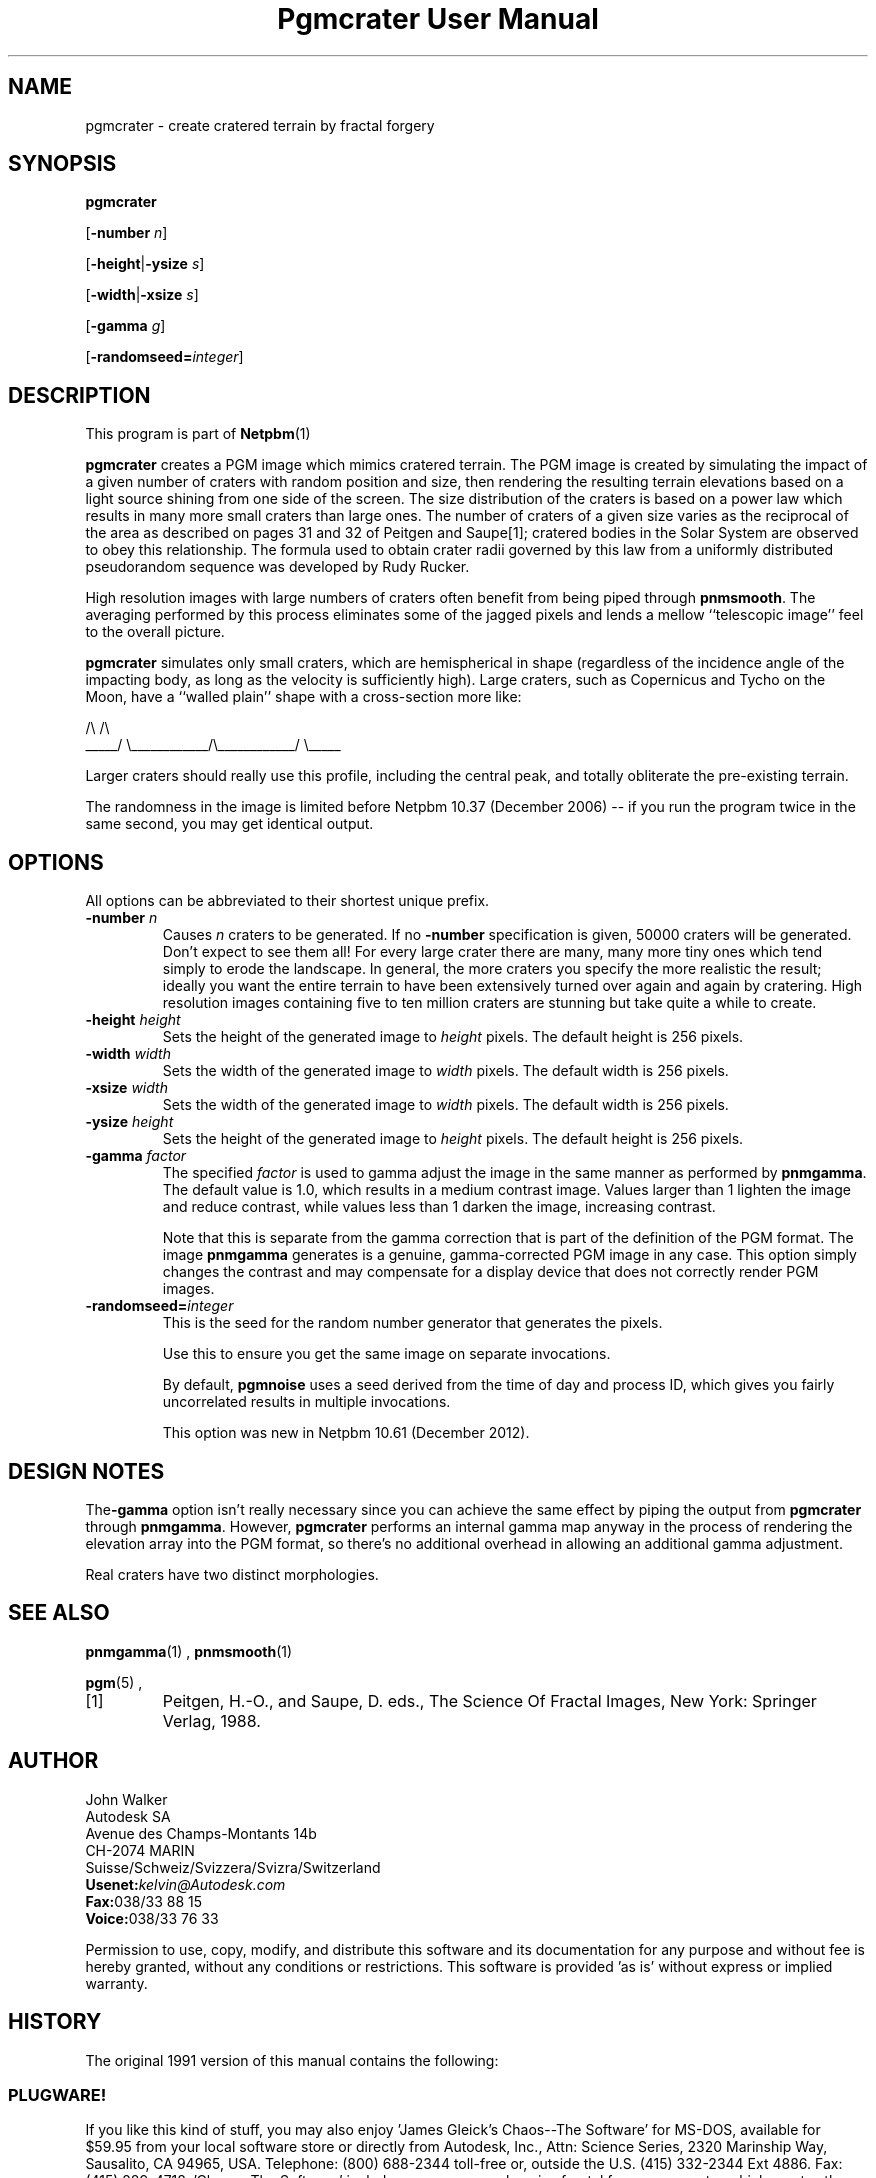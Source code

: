 \
.\" This man page was generated by the Netpbm tool 'makeman' from HTML source.
.\" Do not hand-hack it!  If you have bug fixes or improvements, please find
.\" the corresponding HTML page on the Netpbm website, generate a patch
.\" against that, and send it to the Netpbm maintainer.
.TH "Pgmcrater User Manual" 0 "20 November 2008" "netpbm documentation"

.SH NAME

pgmcrater - create cratered terrain by fractal forgery

.UN synopsis
.SH SYNOPSIS

\fBpgmcrater\fP

[\fB-number\fP \fIn\fP]

[\fB-height\fP|\fB-ysize\fP \fIs\fP]

[\fB-width\fP|\fB-xsize\fP \fIs\fP]

[\fB-gamma\fP \fIg\fP]

[\fB-randomseed=\fP\fIinteger\fP]


.UN description
.SH DESCRIPTION
.PP
This program is part of
.BR Netpbm (1)
.
.PP
\fBpgmcrater\fP creates a PGM image which mimics cratered terrain.
The PGM image is created by simulating the impact of a given number of
craters with random position and size, then rendering the resulting
terrain elevations based on a light source shining from one side of
the screen.  The size distribution of the craters is based on a power
law which results in many more small craters than large ones.  The
number of craters of a given size varies as the reciprocal of the area
as described on pages 31 and 32 of Peitgen and Saupe[1]; cratered
bodies in the Solar System are observed to obey this relationship.
The formula used to obtain crater radii governed by this law from a
uniformly distributed pseudorandom sequence was developed by Rudy
Rucker.
.PP
High resolution images with large numbers of craters often benefit
from being piped through \fBpnmsmooth\fP.  The averaging performed by
this process eliminates some of the jagged pixels and lends a mellow
``telescopic image'' feel to the overall picture.
.PP
\fBpgmcrater\fP simulates only small craters, which are
hemispherical in shape (regardless of the incidence angle of the
impacting body, as long as the velocity is sufficiently high).  Large
craters, such as Copernicus and Tycho on the Moon, have a ``walled
plain'' shape with a cross-section more like:

.nf
                /\e                            /\e
          _____/  \e____________/\e____________/  \e_____
.fi


Larger craters should really use this profile, including the central
peak, and totally obliterate the pre-existing terrain.
.PP
The randomness in the image is limited before Netpbm 10.37 (December
2006) -- if you run the program twice in the same second, you may get
identical output.

.UN options
.SH OPTIONS
.PP
All options can be abbreviated to their shortest unique prefix.


.TP
\fB-number\fP \fIn\fP
Causes \fIn\fP craters to be generated.  If no \fB-number\fP
specification is given, 50000 craters will be generated.  Don't expect
to see them all!  For every large crater there are many, many more
tiny ones which tend simply to erode the landscape.  In general, the
more craters you specify the more realistic the result; ideally you
want the entire terrain to have been extensively turned over again and
again by cratering.  High resolution images containing five to ten
million craters are stunning but take quite a while to create.

.TP
\fB-height\fP \fIheight\fP
Sets the height of the generated image to \fIheight\fP pixels.
The default height is 256 pixels.

.TP
\fB-width\fP \fIwidth\fP
Sets the width of the generated image to \fIwidth\fP pixels.  The
default width is 256 pixels.

.TP
\fB-xsize\fP \fIwidth\fP
Sets the width of the generated image to \fIwidth\fP pixels.  The
default width is 256 pixels.

.TP
\fB-ysize\fP \fIheight\fP
Sets the height of the generated image to \fIheight\fP pixels.
The default height is 256 pixels.

.TP
\fB-gamma\fP \fIfactor\fP
The specified \fIfactor\fP is used to gamma adjust the image in
the same manner as performed by \fBpnmgamma\fP.  The default value is
1.0, which results in a medium contrast image.  Values larger than 1
lighten the image and reduce contrast, while values less than 1 darken
the image, increasing contrast.
.sp
Note that this is separate from the gamma correction that is part
of the definition of the PGM format.  The image \fBpnmgamma\fP
generates is a genuine, gamma-corrected PGM image in any case.  This
option simply changes the contrast and may compensate for a display
device that does not correctly render PGM images.

.TP
\fB-randomseed=\fP\fIinteger\fP
This is the seed for the random number generator that generates the
pixels.
.sp
Use this to ensure you get the same image on separate invocations.
.sp
By default, \fBpgmnoise\fP uses a seed derived from the time of day
and process ID, which gives you fairly uncorrelated results in multiple
invocations.
.sp
This option was new in Netpbm 10.61 (December 2012).



.UN designnotes
.SH DESIGN NOTES

The\fB-gamma\fP option isn't really necessary since you can achieve
the same effect by piping the output from \fBpgmcrater\fP through
\fBpnmgamma\fP.  However, \fBpgmcrater\fP performs an internal gamma
map anyway in the process of rendering the elevation array into the
PGM format, so there's no additional overhead in allowing an
additional gamma adjustment.
.PP
Real craters have two distinct morphologies.

.UN seealso
.SH SEE ALSO
.BR pnmgamma (1)
,
.BR pnmsmooth (1)

.BR pgm (5)
,


.TP
[1]
Peitgen, H.-O., and Saupe, D. eds., The Science Of Fractal Images,
New York: Springer Verlag, 1988.



.UN lbAH
.SH AUTHOR

.nf
John Walker
Autodesk SA
Avenue des Champs-Montants 14b
CH-2074 MARIN
Suisse/Schweiz/Svizzera/Svizra/Switzerland
    \fBUsenet:\fP\fIkelvin@Autodesk.com\fP
    \fBFax:\fP038/33 88 15
    \fBVoice:\fP038/33 76 33
.fi
.PP
Permission to use, copy, modify, and distribute this software and
its documentation for any purpose and without fee is hereby granted,
without any conditions or restrictions.  This software is provided
\&'as is' without express or implied warranty.

.UN history
.SH HISTORY
.PP
The original 1991 version of this manual contains the following:

.SS PLUGWARE!
.PP
If you like this kind of stuff, you may also enjoy 'James Gleick's
Chaos--The Software' for MS-DOS, available for $59.95 from your
local software store or directly from Autodesk, Inc., Attn: Science
Series, 2320 Marinship Way, Sausalito, CA 94965, USA.  Telephone:
(800) 688-2344 toll-free or, outside the U.S. (415) 332-2344 Ext
4886.  Fax: (415) 289-4718.  'Chaos--The Software' includes a more
comprehensive fractal forgery generator which creates
three-dimensional landscapes as well as clouds and planets, plus five
more modules which explore other aspects of Chaos.  The user guide of
more than 200 pages includes an introduction by James Gleick and
detailed explanations by Rudy Rucker of the mathematics and algorithms
used by each program.
